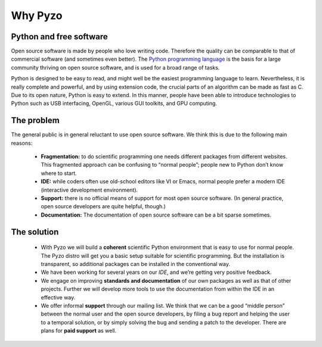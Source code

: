 .. _whypyzo:

========
Why Pyzo
========

  .. no-image:: _static/pyzo_code_perspective.jpg
    :align: center


Python and free software
------------------------

Open source software is made by people who love writing code. Therefore
the quality can be comparable to that of commercial software (and
sometimes even better). The `Python programming language <http://www.python.org/about>`_ 
is the basis
for a large community thriving on open source software, and is used for
a broad range of tasks.

Python is designed to be easy to read, and might well be the easiest
programming language to learn. Nevertheless, it is really complete and
powerful, and by using extension code, the crucial parts of an algorithm
can be made as fast as C. Due to its open nature, Python is easy to
extend. In this manner, people have been able to introduce technologies
to Python such as USB interfacing, OpenGL, various GUI toolkits, and
GPU computing.


The problem
-----------

The general public is in general reluctant to use open source software.
We think this is due to the following main reasons:
  
  * **Fragmentation:** to do scientific programming one needs different packages
    from different websites. This fragmented approach can be confusing to
    “normal people”; people new to Python don’t know where to start. 
  * **IDE:** while coders often use old-school editors like VI or Emacs, normal
    people prefer a modern IDE (interactive development environment).
  * **Support:** there is no official means of support for most open source
    software. (In general practice, open source developers are quite
    helpful, though.) 
  * **Documentation:** The documentation of open source
    software can be a bit sparse sometimes. 


The solution
------------

  * With Pyzo we will build a **coherent** scientific Python environment that
    is easy to use for normal people. The Pyzo distro will get you a
    basic setup suitable for scientific programming. But the
    installation is transparent, so additional packages can be installed
    in the conventional way. 
  * We have been working for several years on our *IDE*, and we’re getting
    very positive feedback.
  * We engage on improving **standards and documentation** of our 
    own packages as well as that of
    other projects. Further we will develop more tools to use the
    documentation from within the IDE in an effective way.
  * We offer informal **support** through our mailing list.
    We think that we can be a good “middle person” between the
    normal user and the open source developers, by filing a bug report and
    helping the user to a temporal solution, or by simply solving the bug
    and sending a patch to the developer. 
    There are plans for **paid support** as well.
